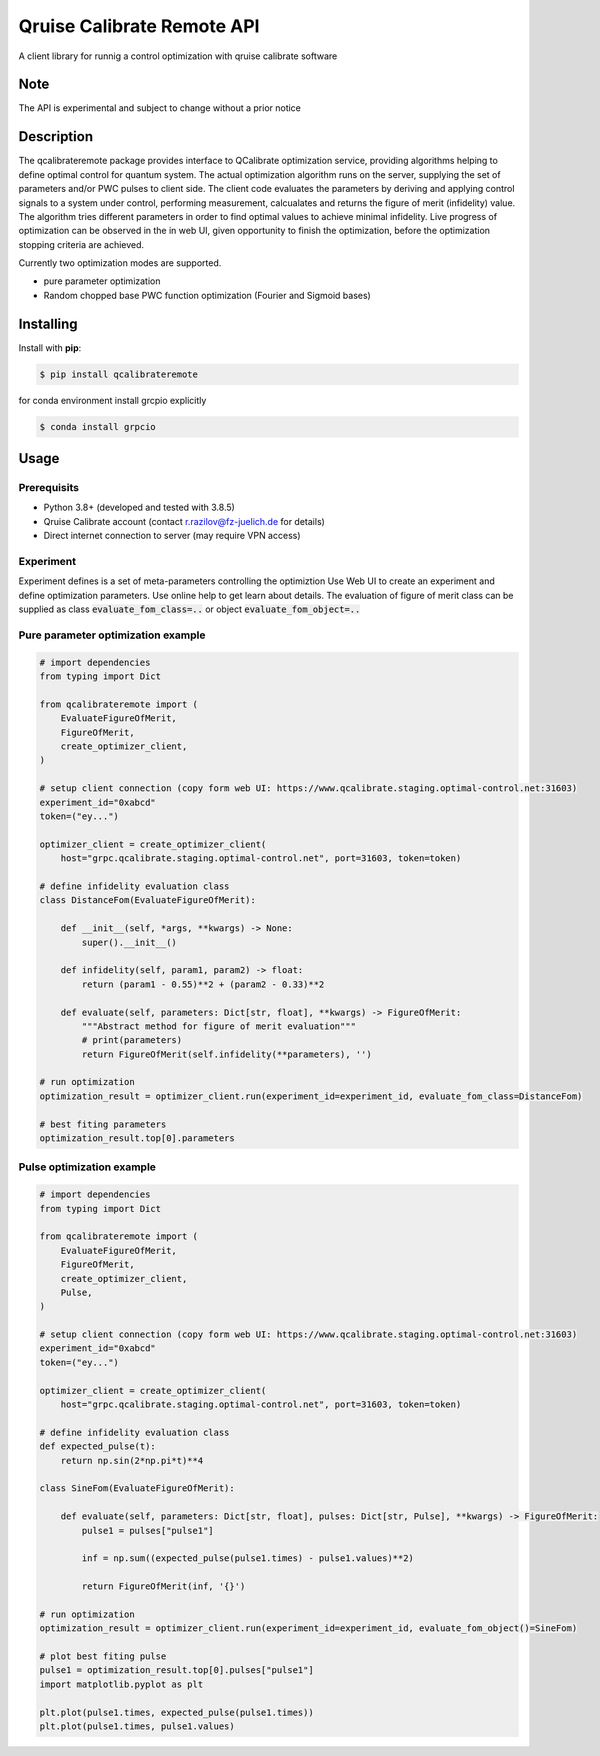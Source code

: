 ===========================
Qruise Calibrate Remote API
===========================

A client library for runnig a control optimization with qruise calibrate software


Note
====

The API is experimental and subject to change without a prior notice


Description
===========

The qcalibrateremote package provides interface to QCalibrate optimization service, providing algorithms helping to define optimal control for quantum system.
The actual optimization algorithm runs on the server, supplying the set of parameters and/or PWC pulses to client side. The client code evaluates the parameters 
by deriving and applying control signals to a system under control, performing measurement, calcualates and returns the figure of merit (infidelity) value. 
The algorithm tries different parameters in order to find optimal values to achieve minimal infidelity. Live progress of optimization can be observed in the in web UI, 
given opportunity to finish the optimization, before the optimization stopping criteria are achieved.

Currently two optimization modes are supported.

- pure parameter optimization 
- Random chopped base PWC function optimization (Fourier and Sigmoid bases)

Installing
===========

Install with **pip**:

.. code-block:: console

    $ pip install qcalibrateremote

for conda environment install grcpio explicitly

.. code-block:: console

    $ conda install grpcio 


Usage
=====

Prerequisits
------------

- Python 3.8+ (developed and tested with 3.8.5)
- Qruise Calibrate account (contact r.razilov@fz-juelich.de for details)
- Direct internet connection to server (may require VPN access)

Experiment
----------
Experiment defines is a set of meta-parameters controlling the optimiztion
Use Web UI to create an experiment and define optimization parameters. Use online help to get learn about details.
The evaluation of figure of merit class can be supplied as class :code:`evaluate_fom_class=..` or object :code:`evaluate_fom_object=..`


Pure parameter optimization example
-----------------------------------

.. code-block:: python
    :name: parameter-optimizaton.py
    
    # import dependencies
    from typing import Dict

    from qcalibrateremote import (
        EvaluateFigureOfMerit,
        FigureOfMerit,
        create_optimizer_client,
    )

    # setup client connection (copy form web UI: https://www.qcalibrate.staging.optimal-control.net:31603)
    experiment_id="0xabcd"
    token=("ey...")

    optimizer_client = create_optimizer_client(
        host="grpc.qcalibrate.staging.optimal-control.net", port=31603, token=token)

    # define infidelity evaluation class
    class DistanceFom(EvaluateFigureOfMerit):

        def __init__(self, *args, **kwargs) -> None:
            super().__init__()

        def infidelity(self, param1, param2) -> float:
            return (param1 - 0.55)**2 + (param2 - 0.33)**2

        def evaluate(self, parameters: Dict[str, float], **kwargs) -> FigureOfMerit:
            """Abstract method for figure of merit evaluation"""
            # print(parameters)
            return FigureOfMerit(self.infidelity(**parameters), '')

    # run optimization
    optimization_result = optimizer_client.run(experiment_id=experiment_id, evaluate_fom_class=DistanceFom)

    # best fiting parameters
    optimization_result.top[0].parameters


Pulse optimization example
--------------------------

.. code-block:: python
    :name: pulse-optimizaton.ipynb
    
    # import dependencies
    from typing import Dict

    from qcalibrateremote import (
        EvaluateFigureOfMerit,
        FigureOfMerit,
        create_optimizer_client,
        Pulse,
    )

    # setup client connection (copy form web UI: https://www.qcalibrate.staging.optimal-control.net:31603)
    experiment_id="0xabcd"
    token=("ey...")

    optimizer_client = create_optimizer_client(
        host="grpc.qcalibrate.staging.optimal-control.net", port=31603, token=token)

    # define infidelity evaluation class
    def expected_pulse(t):
        return np.sin(2*np.pi*t)**4

    class SineFom(EvaluateFigureOfMerit):

        def evaluate(self, parameters: Dict[str, float], pulses: Dict[str, Pulse], **kwargs) -> FigureOfMerit:
            pulse1 = pulses["pulse1"]

            inf = np.sum((expected_pulse(pulse1.times) - pulse1.values)**2)

            return FigureOfMerit(inf, '{}')

    # run optimization
    optimization_result = optimizer_client.run(experiment_id=experiment_id, evaluate_fom_object()=SineFom)

    # plot best fiting pulse
    pulse1 = optimization_result.top[0].pulses["pulse1"]
    import matplotlib.pyplot as plt

    plt.plot(pulse1.times, expected_pulse(pulse1.times))
    plt.plot(pulse1.times, pulse1.values)
